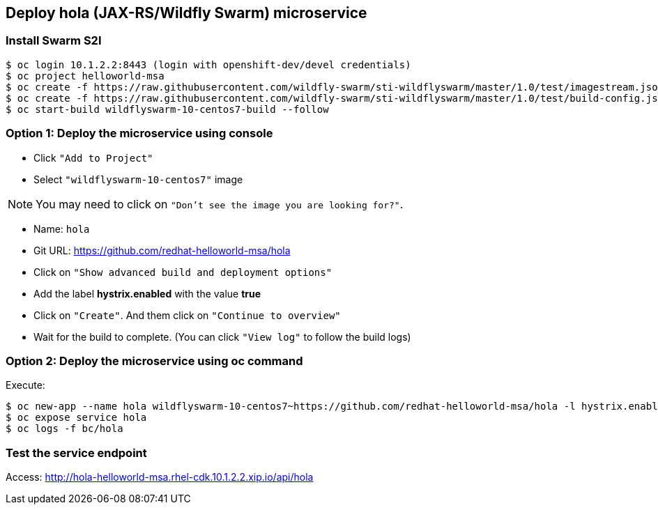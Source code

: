 // JBoss, Home of Professional Open Source
// Copyright 2016, Red Hat, Inc. and/or its affiliates, and individual
// contributors by the @authors tag. See the copyright.txt in the
// distribution for a full listing of individual contributors.
//
// Licensed under the Apache License, Version 2.0 (the "License");
// you may not use this file except in compliance with the License.
// You may obtain a copy of the License at
// http://www.apache.org/licenses/LICENSE-2.0
// Unless required by applicable law or agreed to in writing, software
// distributed under the License is distributed on an "AS IS" BASIS,
// WITHOUT WARRANTIES OR CONDITIONS OF ANY KIND, either express or implied.
// See the License for the specific language governing permissions and
// limitations under the License.

## Deploy hola (JAX-RS/Wildfly Swarm) microservice

### Install Swarm S2I

----
$ oc login 10.1.2.2:8443 (login with openshift-dev/devel credentials)
$ oc project helloworld-msa
$ oc create -f https://raw.githubusercontent.com/wildfly-swarm/sti-wildflyswarm/master/1.0/test/imagestream.json
$ oc create -f https://raw.githubusercontent.com/wildfly-swarm/sti-wildflyswarm/master/1.0/test/build-config.json
$ oc start-build wildflyswarm-10-centos7-build --follow
----

### Option 1: Deploy the microservice using console

- Click `"Add to Project"`
- Select `"wildflyswarm-10-centos7"` image 

NOTE: You may need to click on `"Don't see the image you are looking for?"`.

- Name: `hola`
- Git URL: https://github.com/redhat-helloworld-msa/hola
- Click on `"Show advanced build and deployment options"`
- Add the label **hystrix.enabled** with the value **true**
- Click on `"Create"`. And them click on `"Continue to overview"`
- Wait for the build to complete. (You can click `"View log"` to follow the build logs)

### Option 2: Deploy the microservice using oc command

Execute:

----
$ oc new-app --name hola wildflyswarm-10-centos7~https://github.com/redhat-helloworld-msa/hola -l hystrix.enabled=true
$ oc expose service hola
$ oc logs -f bc/hola
----

### Test the service endpoint

Access: http://hola-helloworld-msa.rhel-cdk.10.1.2.2.xip.io/api/hola
